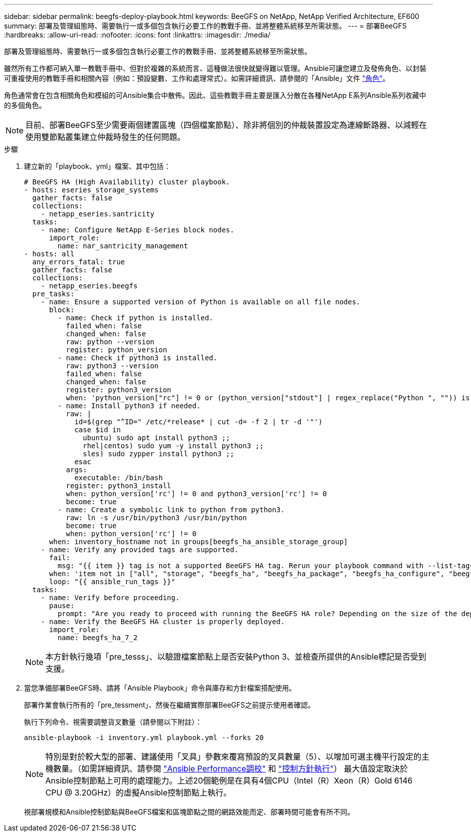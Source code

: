---
sidebar: sidebar 
permalink: beegfs-deploy-playbook.html 
keywords: BeeGFS on NetApp, NetApp Verified Architecture, EF600 
summary: 部署及管理組態時、需要執行一或多個包含執行必要工作的教戰手冊、並將整體系統移至所需狀態。 
---
= 部署BeeGFS
:hardbreaks:
:allow-uri-read: 
:nofooter: 
:icons: font
:linkattrs: 
:imagesdir: ./media/


[role="lead"]
部署及管理組態時、需要執行一或多個包含執行必要工作的教戰手冊、並將整體系統移至所需狀態。

雖然所有工作都可納入單一教戰手冊中、但對於複雜的系統而言、這種做法很快就變得難以管理。Ansible可讓您建立及發佈角色、以封裝可重複使用的教戰手冊和相關內容（例如：預設變數、工作和處理常式）。如需詳細資訊、請參閱的「Ansible」文件 https://docs.ansible.com/ansible/latest/user_guide/playbooks_reuse_roles.html["角色"^]。

角色通常會在包含相關角色和模組的可Ansible集合中散佈。因此、這些教戰手冊主要是匯入分散在各種NetApp E系列Ansible系列收藏中的多個角色。


NOTE: 目前、部署BeeGFS至少需要兩個建置區塊（四個檔案節點）、除非將個別的仲裁裝置設定為連線斷路器、以減輕在使用雙節點叢集建立仲裁時發生的任何問題。

.步驟
. 建立新的「playbook、yml」檔案、其中包括：
+
....
# BeeGFS HA (High Availability) cluster playbook.
- hosts: eseries_storage_systems
  gather_facts: false
  collections:
    - netapp_eseries.santricity
  tasks:
    - name: Configure NetApp E-Series block nodes.
      import_role:
        name: nar_santricity_management
- hosts: all
  any_errors_fatal: true
  gather_facts: false
  collections:
    - netapp_eseries.beegfs
  pre_tasks:
    - name: Ensure a supported version of Python is available on all file nodes.
      block:
        - name: Check if python is installed.
          failed_when: false
          changed_when: false
          raw: python --version
          register: python_version
        - name: Check if python3 is installed.
          raw: python3 --version
          failed_when: false
          changed_when: false
          register: python3_version
          when: 'python_version["rc"] != 0 or (python_version["stdout"] | regex_replace("Python ", "")) is not version("3.0", ">=")'
        - name: Install python3 if needed.
          raw: |
            id=$(grep "^ID=" /etc/*release* | cut -d= -f 2 | tr -d '"')
            case $id in
              ubuntu) sudo apt install python3 ;;
              rhel|centos) sudo yum -y install python3 ;;
              sles) sudo zypper install python3 ;;
            esac
          args:
            executable: /bin/bash
          register: python3_install
          when: python_version['rc'] != 0 and python3_version['rc'] != 0
          become: true
        - name: Create a symbolic link to python from python3.
          raw: ln -s /usr/bin/python3 /usr/bin/python
          become: true
          when: python_version['rc'] != 0
      when: inventory_hostname not in groups[beegfs_ha_ansible_storage_group]
    - name: Verify any provided tags are supported.
      fail:
        msg: "{{ item }} tag is not a supported BeeGFS HA tag. Rerun your playbook command with --list-tags to see all valid playbook tags."
      when: 'item not in ["all", "storage", "beegfs_ha", "beegfs_ha_package", "beegfs_ha_configure", "beegfs_ha_configure_resource", "beegfs_ha_performance_tuning", "beegfs_ha_backup", "beegfs_ha_client"]'
      loop: "{{ ansible_run_tags }}"
  tasks:
    - name: Verify before proceeding.
      pause:
        prompt: "Are you ready to proceed with running the BeeGFS HA role? Depending on the size of the deployment and network performance between the Ansible control node and BeeGFS file and block nodes this can take awhile (10+ minutes) to complete."
    - name: Verify the BeeGFS HA cluster is properly deployed.
      import_role:
        name: beegfs_ha_7_2
....
+

NOTE: 本方針執行幾項「pre_tesss」、以驗證檔案節點上是否安裝Python 3、並檢查所提供的Ansible標記是否受到支援。

. 當您準備部署BeeGFS時、請將「Ansible Playbook」命令與庫存和方針檔案搭配使用。
+
部署作業會執行所有的「pre_tessment」、然後在繼續實際部署BeeGFS之前提示使用者確認。

+
執行下列命令、視需要調整貨叉數量（請參閱以下附註）：

+
....
ansible-playbook -i inventory.yml playbook.yml --forks 20
....
+

NOTE: 特別是對於較大型的部署、建議使用「叉具」參數來覆寫預設的叉具數量（5）、以增加可選主機平行設定的主機數量。（如需詳細資訊、請參閱  https://www.ansible.com/blog/ansible-performance-tuning["Ansible Performance調校"^] 和 https://docs.ansible.com/ansible/latest/user_guide/playbooks_strategies.html["控制方針執行"^]） 最大值設定取決於Ansible控制節點上可用的處理能力。上述20個範例是在具有4個CPU（Intel（R）Xeon（R）Gold 6146 CPU @ 3.20GHz）的虛擬Ansible控制節點上執行。

+
視部署規模和Ansible控制節點與BeeGFS檔案和區塊節點之間的網路效能而定、部署時間可能會有所不同。


